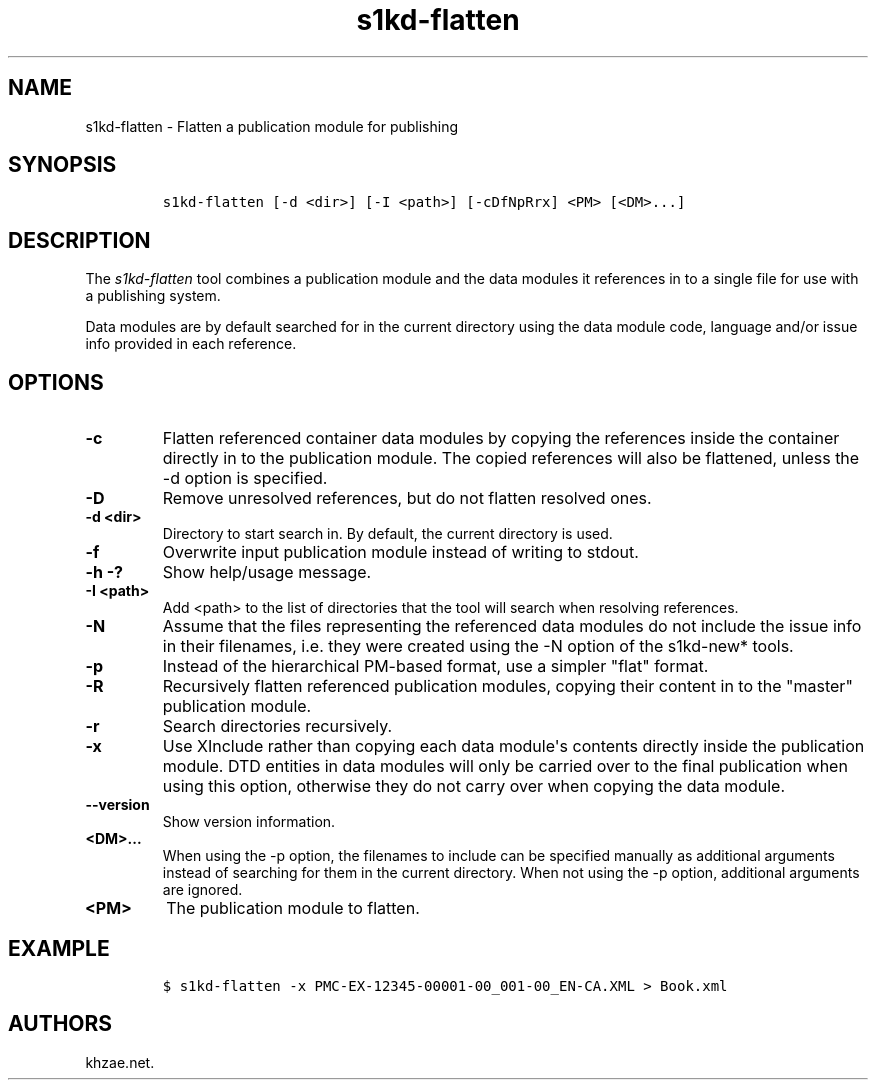 .\" Automatically generated by Pandoc 2.3.1
.\"
.TH "s1kd\-flatten" "1" "2018\-11\-09" "" "s1kd\-tools"
.hy
.SH NAME
.PP
s1kd\-flatten \- Flatten a publication module for publishing
.SH SYNOPSIS
.IP
.nf
\f[C]
s1kd\-flatten\ [\-d\ <dir>]\ [\-I\ <path>]\ [\-cDfNpRrx]\ <PM>\ [<DM>...]
\f[]
.fi
.SH DESCRIPTION
.PP
The \f[I]s1kd\-flatten\f[] tool combines a publication module and the
data modules it references in to a single file for use with a publishing
system.
.PP
Data modules are by default searched for in the current directory using
the data module code, language and/or issue info provided in each
reference.
.SH OPTIONS
.TP
.B \-c
Flatten referenced container data modules by copying the references
inside the container directly in to the publication module.
The copied references will also be flattened, unless the \-d option is
specified.
.RS
.RE
.TP
.B \-D
Remove unresolved references, but do not flatten resolved ones.
.RS
.RE
.TP
.B \-d <dir>
Directory to start search in.
By default, the current directory is used.
.RS
.RE
.TP
.B \-f
Overwrite input publication module instead of writing to stdout.
.RS
.RE
.TP
.B \-h \-?
Show help/usage message.
.RS
.RE
.TP
.B \-I <path>
Add <path> to the list of directories that the tool will search when
resolving references.
.RS
.RE
.TP
.B \-N
Assume that the files representing the referenced data modules do not
include the issue info in their filenames, i.e.
they were created using the \-N option of the s1kd\-new* tools.
.RS
.RE
.TP
.B \-p
Instead of the hierarchical PM\-based format, use a simpler "flat"
format.
.RS
.RE
.TP
.B \-R
Recursively flatten referenced publication modules, copying their
content in to the "master" publication module.
.RS
.RE
.TP
.B \-r
Search directories recursively.
.RS
.RE
.TP
.B \-x
Use XInclude rather than copying each data module\[aq]s contents
directly inside the publication module.
DTD entities in data modules will only be carried over to the final
publication when using this option, otherwise they do not carry over
when copying the data module.
.RS
.RE
.TP
.B \-\-version
Show version information.
.RS
.RE
.TP
.B <DM>...
When using the \-p option, the filenames to include can be specified
manually as additional arguments instead of searching for them in the
current directory.
When not using the \-p option, additional arguments are ignored.
.RS
.RE
.TP
.B <PM>
The publication module to flatten.
.RS
.RE
.SH EXAMPLE
.IP
.nf
\f[C]
$\ s1kd\-flatten\ \-x\ PMC\-EX\-12345\-00001\-00_001\-00_EN\-CA.XML\ >\ Book.xml
\f[]
.fi
.SH AUTHORS
khzae.net.
